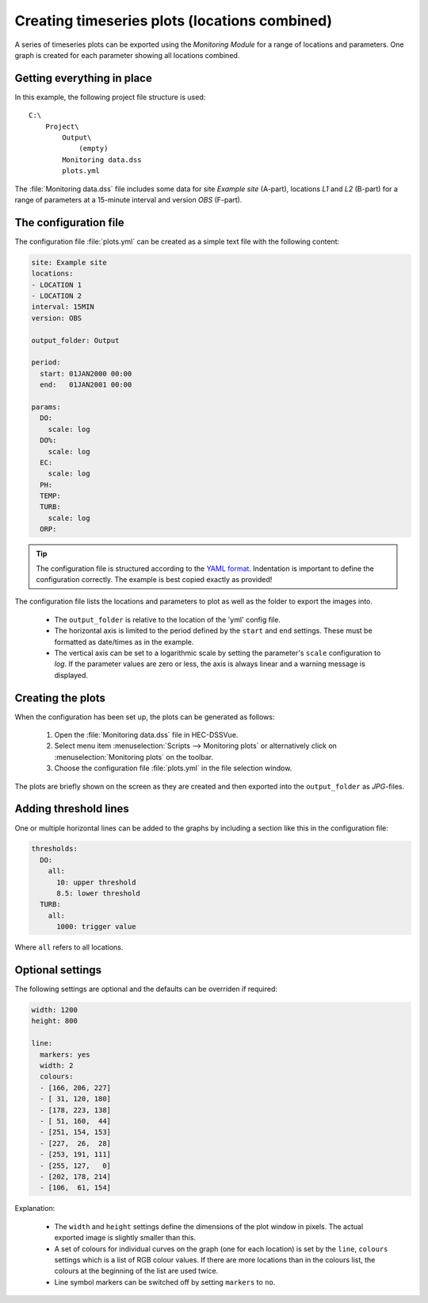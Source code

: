 Creating timeseries plots (locations combined)
==============================================

A series of timeseries plots can be exported using the `Monitoring Module` for 
a range of locations and parameters. One graph is created for each parameter
showing all locations combined.


Getting everything in place
---------------------------

In this example, the following project file structure is used:: 

    C:\
        Project\
            Output\
                (empty)
            Monitoring data.dss
            plots.yml

The :file:`Monitoring data.dss` file includes some data for site `Example site`
(A-part), locations `L1` and `L2` (B-part) for a range of parameters at a 
15-minute interval and version `OBS` (F-part).


The configuration file
----------------------

The configuration file :file:`plots.yml` can be created as a simple text
file with the following content:

.. code-block:: yaml

    site: Example site
    locations:
    - LOCATION 1
    - LOCATION 2
    interval: 15MIN
    version: OBS

    output_folder: Output

    period:
      start: 01JAN2000 00:00
      end:   01JAN2001 00:00

    params:
      DO:
        scale: log
      DO%:
        scale: log
      EC:
        scale: log
      PH:
      TEMP:
      TURB:
        scale: log
      ORP:
    

.. tip::

   The configuration file is structured according to the `YAML format 
   <http://yaml.org>`_. Indentation is important to define the configuration 
   correctly. The example is best copied exactly as provided!


The configuration file lists the locations and parameters to plot as well as 
the folder to export the images into. 

 - The ``output_folder`` is relative to the location of the 'yml' config file.
 - The horizontal axis is limited to the period defined by the ``start`` and
   ``end`` settings. These must be formatted as date/times as in the example.
 - The vertical axis can be set to a logarithmic scale by setting the 
   parameter's ``scale`` configuration to `log`. If the parameter values are 
   zero or less, the axis is always linear and a warning message is displayed.

Creating the plots
------------------

When the configuration has been set up, the plots can be generated as follows:

 1. Open the :file:`Monitoring data.dss` file in HEC-DSSVue.
 2. Select menu item :menuselection:`Scripts --> Monitoring plots` or 
    alternatively click on :menuselection:`Monitoring plots` on the toolbar.
 3. Choose the configuration file :file:`plots.yml` in the file selection 
    window. 

The plots are briefly shown on the screen as they are created and then exported
into the ``output_folder`` as `JPG`-files.

Adding threshold lines
----------------------

One or multiple horizontal lines can be added to the graphs by including a
section like this in the configuration file:
    
.. code-block:: yaml

    thresholds:
      DO:
        all: 
          10: upper threshold
          8.5: lower threshold
      TURB:
        all: 
          1000: trigger value

Where ``all`` refers to all locations.

Optional settings
-----------------

The following settings are optional and the defaults can be overriden if 
required:

.. code-block:: yaml

    width: 1200
    height: 800

    line:
      markers: yes
      width: 2
      colours:
      - [166, 206, 227]
      - [ 31, 120, 180]
      - [178, 223, 138]
      - [ 51, 160,  44]
      - [251, 154, 153]
      - [227,  26,  28]
      - [253, 191, 111]
      - [255, 127,   0]
      - [202, 178, 214]
      - [106,  61, 154]

Explanation:

 - The ``width`` and ``height`` settings define the dimensions of the plot
   window in pixels. The actual exported image is slightly smaller than this.
 - A set of colours for individual curves on the graph (one for each location)
   is set by the ``line``, ``colours`` settings which is a list of RGB colour
   values. If there are more locations than in the colours list, the colours at
   the beginning of the list are used twice.
 - Line symbol markers can be switched off by setting ``markers`` to ``no``.
